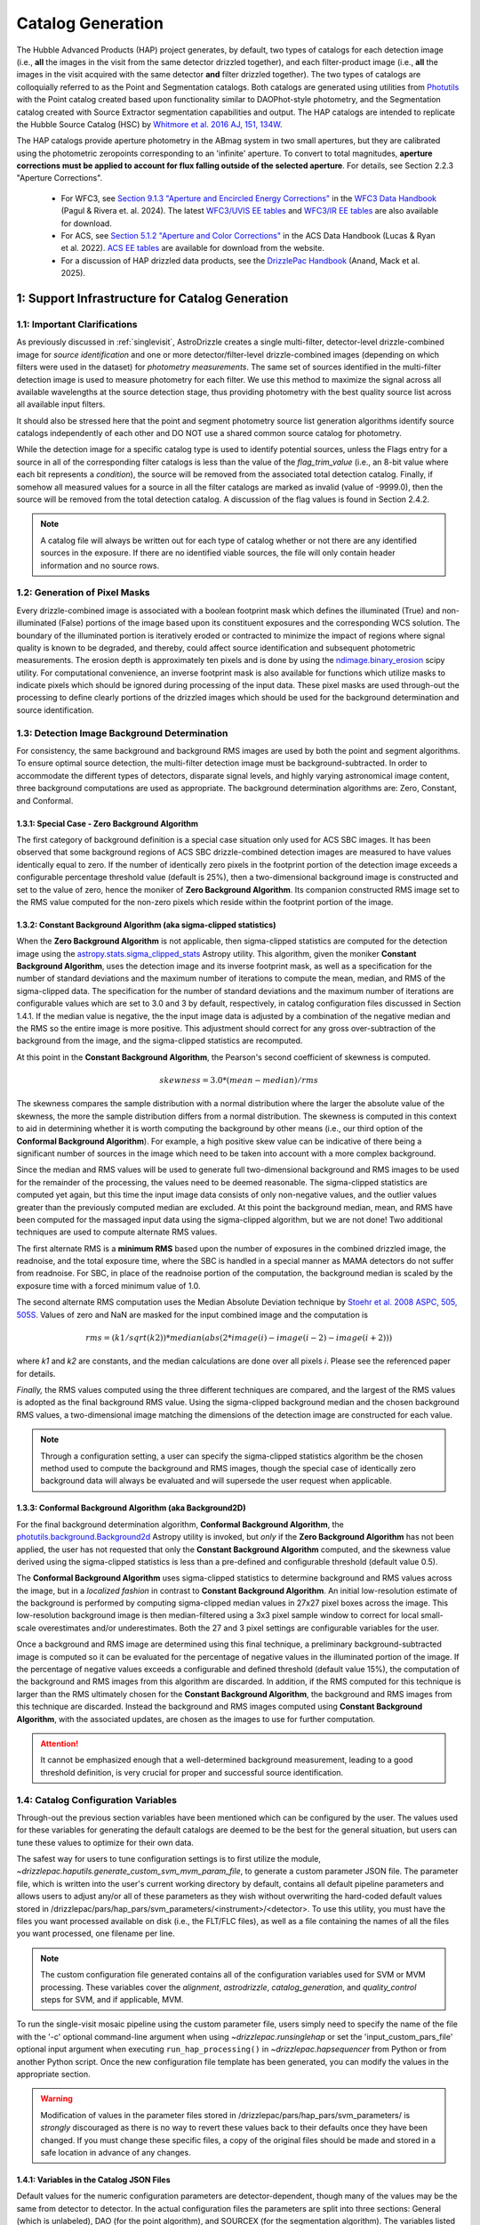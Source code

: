 .. _catalog_generation:

==================
Catalog Generation
==================

The Hubble Advanced Products (HAP) project generates, by default, two types of catalogs for each
detection image (i.e., **all** the images in the visit from the same detector drizzled together), and each
filter-product image (i.e., **all** the images in the visit acquired with the same detector **and** filter
drizzled together). The two types of catalogs are colloquially
referred to as the Point and Segmentation catalogs.  Both catalogs are generated using
utilities from `Photutils <https://photutils.readthedocs.io/en/stable/>`_
with the Point catalog created based upon functionality similar to DAOPhot-style photometry,
and the Segmentation catalog created with Source Extractor segmentation capabilities and output.
The HAP catalogs are intended to replicate the Hubble Source Catalog (HSC) by
`Whitmore et al. 2016 AJ, 151, 134W <http://adsabs.harvard.edu/abs/2016AJ....151..134W>`_.

The HAP catalogs provide aperture photometry in the ABmag system in two small apertures, but they are
calibrated using the photometric zeropoints corresponding to an 'infinite' aperture. To convert to total
magnitudes, **aperture corrections must be applied to account for flux falling outside of the selected 
aperture**.  For details, see Section 2.2.3 "Aperture Corrections".

   * For WFC3, see `Section 9.1.3 "Aperture and Encircled Energy Corrections" 
     <https://hst-docs.stsci.edu/wfc3dhb/chapter-9-wfc3-data-analysis/9-1-photometry#id-9.1Photometry-9.1.3ApertureandEncircledEnergyCorrections>`_ 
     in the `WFC3 Data Handbook <https://hst-docs.stsci.edu/wfc3dhb>`_ (Pagul & Rivera et. al. 2024). 
     The latest `WFC3/UVIS EE tables 
     <https://www.stsci.edu/hst/instrumentation/wfc3/data-analysis/photometric-calibration/uvis-encircled-energy>`_ and 
     `WFC3/IR EE tables <https://www.stsci.edu/hst/instrumentation/wfc3/data-analysis/photometric-calibration/ir-encircled-energy>`_ are also available for download.
   * For ACS, see `Section 5.1.2 "Aperture and Color Corrections" 
     <https://hst-docs.stsci.edu/acsdhb/chapter-5-acs-data-analysis/5-1-photometry#id-5.1Photometry-5.1.25.1.2ApertureandColorCorrections>`_ in the ACS Data Handbook (Lucas & Ryan et al. 2022). 
     `ACS EE tables <https://www.stsci.edu/hst/instrumentation/acs/data-analysis/aperture-corrections>`_ are available for download from the website.
   * For a discussion of HAP drizzled data products, see the 
     `DrizzlePac Handbook <https://hst-docs.stsci.edu/drizzpac>`_ (Anand, Mack et al. 2025).


1: Support Infrastructure for Catalog Generation
================================================

1.1: Important Clarifications
-----------------------------
As previously discussed in :ref:`singlevisit`, AstroDrizzle creates a single multi-filter, detector-level
drizzle-combined image for *source identification* and one or more detector/filter-level drizzle-combined images
(depending on
which filters were used in the dataset) for *photometry measurements*. The same set of sources identified in the
multi-filter detection image is used to measure photometry for each filter. We use this method to maximize the
signal across all available wavelengths at the source detection stage, thus providing photometry with the
best quality source list across all available input filters.

It should also be stressed here that the point and segment photometry source list generation algorithms
identify source catalogs independently of each other and DO NOT use a shared common source catalog for
photometry.

While the detection image for a specific catalog type is used to identify potential sources, 
unless the Flags entry for a source in all of the corresponding filter catalogs is 
less than the value of the *flag_trim_value* (i.e., an 8-bit value where each bit represents a
*condition*), the source will be removed from the associated total detection 
catalog. Finally, if somehow all measured values for a source in all the filter catalogs are marked as
invalid (value of -9999.0), then the source will be removed from the total detection catalog.  A
discussion of the flag values is found in Section 2.4.2.

.. note::
 A catalog file will always be written out for each type of catalog whether or not there are
 any identified sources in the exposure.  If there are no identified viable sources, the file will only
 contain header information and no source rows.


1.2: Generation of Pixel Masks
------------------------------
Every drizzle-combined image is associated with a boolean footprint mask which
defines the illuminated (True) and non-illuminated (False) portions of the image based upon its constituent
exposures and the corresponding WCS solution.  The boundary of the illuminated portion
is iteratively eroded or contracted to minimize the impact of regions where signal
quality is known to be degraded, and thereby, could affect source identification and subsequent
photometric measurements.  The erosion depth is approximately ten pixels and is done by using the
`ndimage.binary_erosion <https://docs.scipy.org/doc/scipy/reference/generated/scipy.ndimage.binary_erosion.html>`_ scipy utility.
For computational convenience, an inverse footprint mask is also available for functions
which utilize masks to indicate pixels which should be ignored during processing of the
input data. These pixel masks are used through-out the processing to define clearly portions of the
drizzled images which should be used for the background determination and source identification. 

1.3: Detection Image Background Determination
---------------------------------------------
For consistency, the same background and background RMS images are used by both the point and
segment algorithms.
To ensure optimal source detection, the multi-filter detection image must be background-subtracted.
In order to accommodate the different types of detectors, disparate signal levels, and highly varying
astronomical image content, three background computations are used as appropriate.  
The background determination algorithms are: Zero, Constant, and Conformal.

1.3.1: Special Case - Zero Background Algorithm
^^^^^^^^^^^^^^^^^^^^^^^^^^^^^^^^^^^^^^^^^^^^^^^
The first category of background definition is a special case situation only used for ACS SBC images.
It has been observed that some background regions of ACS SBC drizzle-combined
detection images are measured to have values identically
equal to zero.  If the number of identically zero pixels in the footprint portion of the detection image
exceeds a configurable percentage threshold value (default is 25%), then a two-dimensional background image
is constructed and set to the value of zero, hence the moniker of **Zero Background Algorithm**. Its companion
constructed RMS image set to the RMS
value computed for the non-zero pixels which reside within the footprint portion of the image.

1.3.2: Constant Background Algorithm (aka sigma-clipped statistics)
^^^^^^^^^^^^^^^^^^^^^^^^^^^^^^^^^^^^^^^^^^^^^^^^^^^^^^^^^^^^^^^^^^^
When the **Zero Background Algorithm** is not applicable, then sigma-clipped statistics are
computed for the detection image using the
`astropy.stats.sigma_clipped_stats <https://docs.astropy.org/en/stable/api/astropy.stats.sigma_clipped_stats.html>`_
Astropy utility.  This algorithm, given the moniker **Constant Background Algorithm**,  uses 
the detection image and its inverse footprint mask, as well
as a specification for the number of standard deviations and the maximum number of iterations
to compute the mean, median, and RMS of the
sigma-clipped data.  The specification for the number of standard deviations and the maximum number
of iterations are configurable values which are set to 3.0 and 3 by default, respectively, in
catalog configuration files discussed in Section 1.4.1.  If the median value is negative, the
the input image data is adjusted by a combination of the negative median and the RMS so the entire 
image is more positive.  This adjustment should correct for any gross over-subtraction 
of the background from the image, and the sigma-clipped statistics are recomputed.

At this point in the **Constant Background Algorithm**, the Pearson's second coefficient of
skewness is computed.

.. math::
    skewness = 3.0 * (mean - median) / rms

The skewness compares the sample distribution with a normal distribution where the
larger the absolute value of the skewness, the more the sample distribution differs from
a normal distribution. The skewness is computed in this context to aid in determining
whether it is worth computing the background by other means (i.e., our third option of
the **Conformal Background Algorithm**).  For example, a high positive skew
value can be indicative of there being a significant number of sources in the image
which need to be taken into account with a more complex background.

Since the median and RMS values will be used to generate full two-dimensional background and
RMS images to be used for the remainder of the processing, the values need to be
deemed reasonable.  
The sigma-clipped statistics are computed yet again, but this time the input image
data consists of only non-negative values, and the outlier values greater than the previously
computed median are excluded.  At this point the background median, mean, and RMS have been 
computed for the massaged input data using the sigma-clipped algorithm, but we are not
done! Two additional techniques are used to compute alternate RMS values.

The first alternate RMS is a **minimum RMS** based upon the number of exposures in the combined 
drizzled image, the readnoise, and the total exposure time, where the SBC is handled in a special
manner as MAMA detectors do not suffer from readnoise.  For SBC, in place of the readnoise
portion of the computation, the background median is scaled by the exposure time with a 
forced minimum value of 1.0.

The second alternate RMS computation uses the Median Absolute Deviation technique by
`Stoehr et al. 2008 ASPC, 505, 505S <http://ui.adsabs.harvard.edu/abs/2008ASPC..394..505S>`_.
Values of zero and NaN are masked for the input combined image and the computation is

.. math::
    rms = (k1 / sqrt(k2)) * median(abs(2 * image(i) - image(i-2) - image(i+2)))

where *k1* and *k2* are constants, and the median calculations are done over all pixels *i*.
Please see the referenced paper for details.

*Finally,* the RMS values computed using the three different techniques are compared,
and the largest of the RMS values is adopted as the final background RMS value.
Using the sigma-clipped background median and the chosen background RMS values,
a two-dimensional image matching the dimensions of the detection image are constructed
for each value.

.. note::
 Through a configuration setting, a user can specify the sigma-clipped statistics algorithm be
 the chosen method used to compute the background and RMS images, though the special case of
 identically zero background data will always be evaluated and will supersede the user request when
 applicable.

1.3.3: Conformal Background Algorithm (aka Background2D)
^^^^^^^^^^^^^^^^^^^^^^^^^^^^^^^^^^^^^^^^^^^^^^^^^^^^^^^^
For the final background determination algorithm, **Conformal Background Algorithm**, the
`photutils.background.Background2d <https://photutils.readthedocs.io/en/stable/api/photutils.background.Background2D.html>`_
Astropy utility is invoked, but *only* if the **Zero Background Algorithm** has not been applied,
the user has not requested that only the **Constant Background Algorithm** computed, and the
skewness value derived using the sigma-clipped statistics is less than a pre-defined and configurable
threshold (default value 0.5).

The **Conformal Background Algorithm** uses
sigma-clipped statistics to determine background and RMS values across the image, but in
a *localized fashion* in contrast to **Constant Background Algorithm**. An initial low-resolution
estimate of the background is performed by computing sigma-clipped median values in 27x27 pixel 
boxes across the image. This low-resolution background image is then median-filtered using 
a 3x3 pixel sample window to correct for local small-scale overestimates and/or underestimates.  
Both the 27 and 3 pixel settings are configurable variables for the user.

Once a background and RMS image are determined using this final technique, a preliminary
background-subtracted image is computed so it can be evaluated for the percentage of negative
values in the illuminated portion of the image. If the percentage of negative values exceeds a
configurable and defined threshold (default value 15%), the computation of the background 
and RMS images from this algorithm are discarded.  
In addition, if the RMS computed for this technique is larger than the RMS ultimately
chosen for the **Constant Background Algorithm**, the background and RMS images from this 
technique are discarded.
Instead the background and RMS images computed using **Constant Background Algorithm**,
with the associated updates, are chosen as the images to use for further computation.

.. attention::

    It cannot be emphasized enough that a well-determined background measurement,
    leading to a good threshold definition, is very crucial for proper and
    successful source identification.


1.4: Catalog Configuration Variables 
------------------------------------
Through-out the previous section variables have been mentioned which can be configured by the user.  The
values used for these variables for generating the default catalogs are deemed to be the best for
the general situation, but users can tune these values to optimize for their own data.

The safest way for users to tune
configuration settings is to first utilize the module, `~drizzlepac.haputils.generate_custom_svm_mvm_param_file`, to generate a
custom parameter JSON file. The parameter file, which is written into the user's current working directory by default,
contains all default pipeline parameters and allows users to adjust any/or all of these parameters as they wish without
overwriting the hard-coded default values stored in /drizzlepac/pars/hap_pars/svm_parameters/<instrument>/<detector>.
To use this utility, you must have the files you want processed available on disk (i.e., the FLT/FLC files),
as well as a file containing the names of all the files you want processed, one filename per line.

.. note::
 The custom configuration file generated contains all of the configuration variables used for
 SVM or MVM processing.  These variables cover the *alignment*, *astrodrizzle*, *catalog_generation*,
 and *quality_control* steps for SVM, and if applicable, MVM.

To run the single-visit mosaic pipeline using the custom parameter file, users simply need to
specify the name of the file with the '-c' optional command-line argument when using
`~drizzlepac.runsinglehap` or set the 'input_custom_pars_file' optional input
argument when executing ``run_hap_processing()`` in `~drizzlepac.hapsequencer` from Python
or from another Python script.  Once the new configuration file template has been generated,
you can modify the values in the appropriate section.

.. warning::
    Modification of values in the parameter files stored in /drizzlepac/pars/hap_pars/svm_parameters/ is
    *strongly* discouraged as there is no way to revert these values back to their defaults once
    they have been changed.  If you must change these specific files, a copy of the original files
    should be made and stored in a safe location in advance of any changes.

1.4.1: Variables in the Catalog JSON Files
^^^^^^^^^^^^^^^^^^^^^^^^^^^^^^^^^^^^^^^^^^
Default values for the numeric configuration parameters are detector-dependent, though many of the values may be the same from detector to detector.  In the actual configuration files
the parameters are split into three sections: General (which is unlabeled), DAO (for the point algorithm), and SOURCEX (for the segmentation algorithm). The variables listed in the General section apply to both the point and segmentation algorithms.

GENERAL 
    * bkg_box_size: int (pixels)
        For Background2D, the size of the box within which the background is estimated using the sigma-clipped statistics algorithm.

    * bkg_filter_size: int (pixels)
        Window size of the 2D median filter to apply to the low resolution background map

    * good_fwhm:
        DEPRECATED

    * skyannulus_arcsec: float (arcseconds)
        Photometry measurement: inner radius of the circular annulus

    * dskyannulus_arcsec: float (arcseconds)
        Photometry measurement: outer radius of the circular annulus

    * aperture_1: float (arcseconds)
        Photometry measurement: inner aperture radius

    * aperture_2: float (arcseconds)
        Photometry measurement: outer aperture radius

    * salgorithm: string (default = "mode")
        Photometry measurement: Statistic to use to calculate the background ("mean", "median", "mode"). All measurements are sigma-clipped.

    * scale: float
        Used as a scaling factor on a limit threshold for computation of weight masks

    * sensitivity: float
        Used for computation of weight masks to preserve the attribute of similarity

    * block_size: int
        Size of the block used by the FFT to deconvolve the drizzled image with the PSF

    * cr_residual: float
        Factor used to account for the influence of single-image cosmic-ray identification.  Single
        filter single-image exposures are only used to compute total detection image when there are
        only single exposures for *all* of the input filters. Note the variable in the source
        code is ``n1_residual``.

    * flag_trim_value: int
        The value which is the high limit for good detected sources.  Sources with lower flag values are deemed good. Flags above the default limit represent:  multi-pixel saturation, faint magnitude, hot pixels, swarm detection, edge/chip gap, bleeding, and cosmic-rays.

    * simple_bkg: bool (default = False)
        Forces use of the sigma_clipped_stats algorithm to compute the background of the input image.

    * zero_percent: float
        Percentage limit of the pure zero values in the illuminated portion of an input image.  If there are more zero values than the zero_percent limit, then the background is set to zero and the background RMS is computed based on the pixels which are non-zero in the illuminated portion of the input image.

    * negative_percent: float
        If the background were determined by Background2D, but the background-subtracted image has more than the allowed limit of negative_percent, then the background should be determined by the sigma-clipped statistics algorithm.

    * nsigma_clip: float
        Parameter for the sigma_clipped_stats algorithm in the determination of the background of the input image. This is the number of standard deviations to use for both the lower and upper clipping limit.

    * maxiters: int
        The number of sigma-clipping iterations to perform when using the sigma_clipped_stats algorithm to compute the background of the input image.

    * background_skew_threshold: float
        Pearson’s second coefficient of skewness - this is a criterion for possibly computing a two-dimensional background fit.  If the skew is larger than this threshold, this implies a crowded field and a more complex background determination algorithm is warranted.

    * TWEAK_FWHMPSF: float
        Gaussian FWHM for source detection

DAO
    * bigsig_sf: 
        DEPRECATED

    * kernel_sd_aspect_ratio: 
        DEPRECATED

    * nsigma: float
        The "sigma" in threshold=(sigma * background_rms). Threshold is an image greater than the background which defines, on a pixel-by-pixel basis, the low signal limit above which sources are detected.  

    * starfinder_algorithm: string (default = "psf")
        Algorithm to use for source detection: "dao" (DAOStarFinder), "iraf" (IRAFStarFinder), and "psf" (UserStarFinder).

    * region_size: int
        Size of the box used to recognize a point source. Also, the kernel size for the maximum filter window when computing weight masks. In the latter case of "kernel size", the variable applies to both algorithms.

SOURCEX
    * source_box: int (pixels)
        Number of connected pixels needed for a source detection

    * segm_nsigma: float
        The "sigma" in threshold=(sigma * background_rms). Threshold is an image greater than the background which defines, on a pixel-by-pixel basis, the low signal limit above which sources are detected.  The value is applicable for the Gaussian smoothing kernel.

    * nlevels: int
        Number of multi-thresholding levels for deblending 

    * contrast: float
        Fraction of the total source flux that a local peak must have to be deblended as a separate object

    * border: 
        DEPRECATED

    * rw2d_size: int
        RickerWavelet kernel X- and Y-dimension in pixels

    * rw2d_nsigma: float
        The "sigma" in threshold=(sigma * background_rms). Threshold is an image greater than the background which defines, on a pixel-by-pixel basis, the low signal limit above which sources are detected.  The value is applicable for the RickerWavelet smoothing kernel.

    * rw2d_biggest_pixels: int (pixels)
        Pixel limit on biggest source for RickerWavelet kernel

    * rw2d_biggest_source: float
        Percentage limit on biggest source for RickerWavelet kernel

    * rw2d_source_fraction: float
        Percentage limit on source fraction over the image for RickerWavelet kernel

    * biggest_source_deblend_limit: float
        Percentage limit on biggest source deblending limit

    * source_fraction_deblend_limit: float
        Percentage limit on source fraction deblending limit

    * ratio_bigsource_limit: int
        Limit on the ratio of the "big sources" found with the Gaussian vs the RickerWavelet kernel.  The ratio is interpreted as indicative of overlapping PSFs vs nebulosity.  If the ratio is larger than this limit, the processing is allowed to proceed.

    * ratio_bigsource_deblend_limit: int
        Limit used to filter out prohibitively large segments as it a resource consuming task to try and deblend very large segments.  If the ratio of the area of the largest segment to the area of the next smaller segment is larger than this limit, segment is not deblended.

    * kron_scaling_radius: float
        Scaling parameter of the unscaled Kron radius

    * kron_minimum_radius: float (pixels)
        Minimum value for the unscaled Kron radius


1.5: Image Kernel
-----------------
By default, the software uses a 
two-dimensional Gaussian smoothing kernel on the multi-filter detection image
in an effort to identify sources.  The kernel is based upon the FWHM 
information represented as the ``TWEAK_FWHMPSF`` variable in the detector-dependent
catalog configuration files
(e.g., acs_wfc_catalog_generation_all.json), and the
`astropy.convolution.Gaussian2DKernel <https://docs.astropy.org/en/stable/api/astropy.convolution.Gaussian2DKernel.html>`_
Astropy utility.  In extreme cases, a large number of candidate sources may be 
blended together and can be mistakenly identified as a single source covering a 
large percentage of the image.  To address this situation, an alternative kernel 
is derived using the
`astropy.convolution.RickerWavelet2DKernel <https://docs.astropy.org/en/stable/api/astropy.convolution.RickerWavelet2DKernel.html>`_
Astropy utility. 

2: Point (Aperture) Photometric Catalog Generation
==================================================

2.1: Source Identification Options
----------------------------------
A number of options have been implemented within the catalog generation code in order
to best match the contents of the exposure, including presence of saturated sources and
cosmic-rays.  The available options include:

  * dao : The `photutils DAOStarFinder class <https://photutils.readthedocs.io/en/stable/api/photutils.detection.DAOStarFinder.html#photutils.detection.DAOStarFinder>`_ that provides an implementation of the DAOFind algorithm.
  * iraf : The `photutils IRAFStarFinder class <https://photutils.readthedocs.io/en/stable/api/photutils.detection.IRAFStarFinder.html#photutils.detection.IRAFStarFinder>`_ that implements IRAF's *starfind* algorithm.
  * psf [DEFAULT] : This option is a modification of DAOStarFinder which relies on a library of TinyTim (model) PSFs to locate each source then uses DAOStarFinder to measure the final position and photometry of each identified source.

These options are selected through the "starfinder_algorithm" parameter in the DAO section of 
the catalog_generation configuration files in the
``drizzlepac/pars/hap_pars/svm_parameters`` directory.


2.1.1: Source Identification using DAOStarFinder
^^^^^^^^^^^^^^^^^^^^^^^^^^^^^^^^^^^^^^^^^^^^^^^^
We use the `photutils.detection.DAOStarFinder <https://photutils.readthedocs.io/en/stable/api/photutils.detection.DAOStarFinder.html>`_ Astropy utility to identify sources in the background-subtracted
multi-filter detection image. Here, the background computed using one of the algorithms discussed in Section 1.3 is
applied to the science data to initialize point-source detection processing. This algorithm works by identifying local
brightness maxima with roughly gaussian distributions whose peak values are above a predefined minimum threshold. This
minimum threshold value is computed as the background noise times a detector-dependant scale factor, ``nsigma`` (listed below in
Table 0). Full details of the process are described in
`Stetson 1987; PASP 99, 191 <http://adsabs.harvard.edu/abs/1987PASP...99..191S>`_. The exact set of input parameters
fed into DAOStarFinder is detector-dependent. The parameters can be found in the
<instrument>_<detector>_catalog_generation_all.json files mentioned in the previous section.

.. table:: Table 0: Background scale factor values used to compute minimum detection thresholds

    +---------------------+--------------+
    | Instrument/Detector | Scale Factor |
    +=====================+==============+
    | ACS/HRC             | 5.0          |
    +---------------------+--------------+
    | ACS/SBC             | 6.0          |
    +---------------------+--------------+
    | ACS/WFC             | 5.0          |
    +---------------------+--------------+
    | WFC3/IR             | 5.0          |
    +---------------------+--------------+
    | WFC3/UVIS           | 5.0          |
    +---------------------+--------------+

2.1.2: Source Identification using PSFs
^^^^^^^^^^^^^^^^^^^^^^^^^^^^^^^^^^^^^^^
This option, introduced in Drizzlepac v3.3.0, drizzles model PSFs created using TinyTim to match the orientation and plate
scale of the observation to look for sources in the image.  Where DAOFind convolves the image with a perfect Gaussian whose
FWHM has been specified by the user, this option convolves the image with the model PSF to identify all sources which most
closely match the PSF used.  Those positions are then turned into a list that is fed to
`photutils DAOStarFinder
<https://photutils.readthedocs.io/en/stable/api/photutils.detection.DAOStarFinder.html#photutils.detection.DAOStarFinder>`_
code to measure them using the Gaussian models with a FWHM measured from the model PSF.

One benefit of this method is that features in
the core of saturated or high S/N sources in the image that would normally be erroneously identified as a separate point-source
by DAOFind will be recognized as part of the full PSF as far out as the model PSF extends.
For exposures which are comprised of images taken in different filters, the model PSF used is the drizzle combination of the
model PSFs for each filter that comprised the image.  This allows the code to best match the PSF found in the image of the
``total detection`` image.   The model PSFs definitely do not exactly match the PSFs from the images due to focus changes and
other telescope effects.  However, they are close enough to allow for reasonably complete identification of actual
point-sources in the images.  Should the images suffer from extreme variations in the PSF, though, this algorithm will end up
not identifying valid sources from the image.  The user can provide their own library of PSFs to use in place of the model PSFs
included with this package in order to match more reliably and measure the sources from their data.  The user-provided PSFs
can be used to directly replace the PSFs installed with this package as long as they maintain the same naming convention.
All model PSFs installed with the code can be found in the ``pars/psfs`` directory, with all PSFs organized by instrument
and detector.  Each PSF file has a filename of ``<instrument>_<detector>_<filter_name>.fits``.  The model PSFs all extend
at least 3.0" in radius in order to recognize the features of the diffraction spikes out as far as
possible to mitigate false detections for saturated sources.


2.2: Aperture Photometry Measurements
-------------------------------------

2.2.1: Flux Determination
^^^^^^^^^^^^^^^^^^^^^^^^^
Aperture photometry is computed for the identified sources using a pair of small, concentric 
apertures listed in Table 1 for each instrument/detector. The radii for the two aperture measurements 
(Aper1 and Aper2) are 1 and 3 pixels for ACS/WFC, 1.25 and 3.75 pixels for WFC3/UVIS, and 1.2 
and 3.5 pixels for WFC3/IR. See Table 1 for the corresponding sizes in arcsec. Both the Point and
Segmentation source catalogs contain aperture photometry in both of these two small apertures.
Users must manually apply aperture corrections in order to 
correct HAP magnitude values to infinite aperture. 

.. table:: Table 1: For each HST Instrument/Detector, the scale of the HAP drizzled (drc/drz) image is given in column 2.

    +-------------+----------+--------+--------+-------+-------+
    | Instrument/ | Drizzled | Aper1  | Aper2  | Aper1 | Aper2 |
    | Detector    | Scale    | (")    | (")    | (pix) | (pix) |
    |             | ("/pix)  |        |        |       |       |
    +=============+==========+========+========+=======+=======+
    | WFC3/IR	  |  0.128   | 0.15   | 0.45   |  1.2  |  3.5  |
    +-------------+----------+--------+--------+-------+-------+
    | WFC3/UVIS   |  0.040   | 0.05   | 0.15   |  1.25 |  3.75 |
    +-------------+----------+--------+--------+-------+-------+
    | ACS/WFC	  |  0.050   | 0.05   | 0.15   |  1.0  |  3.0  |
    +-------------+----------+--------+--------+-------+-------+
    | ACS/HRC     |  0.025   | 0.03   | 0.125  |  1.2  |  5.0  |
    +-------------+----------+--------+--------+-------+-------+
    | ACS/SBC     |  0.025   | 0.07   | 0.125  |  2.8  |  5.0  |
    +-------------+----------+--------+--------+-------+-------+

Raw (non-background-subtracted) flux values are computed by summing up the enclosed flux within the two specified
apertures using the `photutils.aperture.aperture_photometry
<https://photutils.readthedocs.io/en/stable/api/photutils.aperture.aperture_photometry.html>`_
function. Input values are detector-dependent and are computed in real-time, read from the FITS 
keywords in the input image headers, or read from the
``<instrument>_<detector>_catalog_generation_all.json`` files described in section 1.3.

Local background values are computed based on the 3-sigma-clipped mode of pixel values present in a circular annulus
with an inner radius of 0.25 arcseconds and an outer radius of 0.50 arcseconds surrounding each identified source, based upon values ``skyannulus_arcsec`` and ``dskyannulus_arcsec`` in the
configuration file. This
local background value is then subtracted from the raw inner and outer aperture flux values to compute the
background-subtracted inner and outer aperture flux values found in the output ECSV catalog file by the formula

.. math::
    f_{bgs} = f_{raw} - f_{bg} \cdot a

where
    * :math:`f_{bgs}` is the background-subtracted flux, in electrons second\ :sup:`-1`
    * :math:`f_{raw}` is the raw, non-background-subtracted flux, in electrons second\ :sup:`-1`
    * :math:`f_{bg}` is the per-pixel background flux, in electrons second \ :sup:`-1` pixel\ :sup:`-1`
    * :math:`a` is the area of the photometric aperture, in pixels

The overall standard deviation and mode values of pixels in the background annulus are also reported for each
identified source in the output ECSV catalog file in the “STDEV” and “MSKY” columns respectively (see Section 3 for
more details).

2.2.2: Computation of ABmag 
^^^^^^^^^^^^^^^^^^^^^^^^^^^
The conversion of the flux to ABmag is a two-step process.  The computations involve **photflam** and **photplam**
which are FITS keywords stored in the science extension header of the input drizzled image. References for these 
equations are: Whitmore et al. 2016 (https://iopscience.iop.org/article/10.3847/0004-6256/151/6/134/pdf), and  
Sirianni et al. 2005 (https://iopscience.iop.org/article/10.1086/444553/pdf).

First, convert flux according to the formula:

.. math::
    f_{lambda} = f \cdot photflam

where
    * :math:`{f_{lambda}}` is the mean flux density, in ergs cm\ :sup:`-2` A :sup:`-1` second\ :sup:`-1`
    * :math:`{f}` is the flux, in electrons second\ :sup:`-1`
    * :math:`{photflam}` is the inverse sensitivity, in ergs cm\ :sup:`-2` A :sup:`-1` electrons\ :sup:`-1`

Now convert the :math:`{f}_{lambda}` to STmag:

.. math::
    STmag = -2.5 \cdot log({f}_{lambda}) - 21.10

where
    * :math:`-2.5` is the ratio of brightness between two stars differing by one magnitude (Pogson's ratio)
    * :math:`21.10` is the STmag permanently set zeropoint stored in the FITS **photzpt** keyword in the science extension header

Finally, convert STmag to ABmag:

.. math::
    ABmag = STmag - 5.0 \cdot log(photplam) + 18.6921

where
    * :math:`{photplam}` is the bandpass pivot wavelength, in Angstroms

Some additional citations for the magnitude systems are the following: `ACS Data Handbook <https://hst-docs.stsci.edu/acsdhb/chapter-5-acs-data-analysis/5-1-photometry>`_, analysis of the
relationship between *photflam*, *photzpt*, and *photplam* to the *STmag* and *ABmag* zeropoints (`Bohlin et al. 2011 <https://ui.adsabs.harvard.edu/abs/2011AJ....141..173B/abstract>`_), discussion of *STmag* (`Koornneef, J. et al. 1986 <https://ui.adsabs.harvard.edu/abs/1986HiA.....7..833K/abstract>`_), and a discussion of *ABmag* (`Oke, J.B. 1964 <https://ui.adsabs.harvard.edu/abs/1964ApJ...140..689O/abstract>`_).

2.2.3: Aperture Corrections
^^^^^^^^^^^^^^^^^^^^^^^^^^^
HAP (and HSC) photometry is measured in small apertures in order to reduce errors due to source crowding or 
background variations. The photometric header keywords, on the other hand, correspond to an ‘infinite’ 
aperture enclosing all of the light from a source.  Aperture corrections are not applied to the point and 
segmentation catalogs and must be applied by the user to determine the total magnitude of the source. Blind 
application of aperture corrections using the EE tables should be avoided, since the measured 
photometry (and the EE fraction) in small apertures is strongly dependent on the telescope focus and 
orbital breathing effects.   

To convert aperture magnitudes to total magnitudes, a two-step process is recommended.  First small 
aperture photometry is corrected to a larger ‘standard’ aperture for each instrument, beyond which 
the fraction of enclosed light is insensitive to changes in telescope focus, orbital breathing 
effects, or spatial variations in the PSF 
(see `Mack et al. 2022 <https://www.stsci.edu/files/live/sites/www/files/home/hst/instrumentation/wfc3/documentation/instrument-science-reports-isrs/_documents/2022/WFC3-ISR-2022-06.pdf>`_).  This correction may be 
measured from isolated stars in the drizzled science frames, when possible.  Alternatively, the MAST PSF 
search tool can be used to download PSFs extracted from archival data at a similar focus level 
and detector position, and the appropriate aperture corrections can be calculated using these. For 
example, `WFC3 Observed PSFs <https://www.stsci.edu/hst/instrumentation/wfc3/data-analysis/psf/psf-search>`_  
can be accessed on the 
`MAST Portal interface <https://mast.stsci.edu/portal/Mashup/Clients/Mast/Portal.html>`_
by choosing the 'Select a collection' to 'WFC3 PSF'. For details, see 
`WFC3 ISR 2021-12 <https://www.stsci.edu/files/live/sites/www/files/home/hst/instrumentation/wfc3/documentation/instrument-science-reports-isrs/_documents/2021/ISR_2021_12.pdf>`_. 

Next, the ‘standard’ aperture is corrected to ‘infinite’ aperture using the encircled energy (EE) 
tables provided by the HST instrument teams. These tables are derived from high signal-to-noise ratio
observations of isolated stars out to large radii, where the EE fraction is converted to magnitude units.  
`ACS EE Tables <https://www.stsci.edu/hst/instrumentation/acs/data-analysis/aperture-corrections>`_ 
and interactive plots are available on the ACS website. The latest solutions are described in 
`Bohlin (2016 AJ....152) <https://ui.adsabs.harvard.edu/abs/2016AJ....152...60B/abstract>`_
for the WFC and HRC detectors and in 
`ACS ISR 2016-05 <https://www.stsci.edu/files/live/sites/www/files/home/hst/instrumentation/acs/documentation/instrument-science-reports-isrs/_documents/isr1605.pdf>`_ for the SBC detector.  
`WFC3/UVIS EE tables <https://www.stsci.edu/hst/instrumentation/wfc3/data-analysis/photometric-calibration/uvis-encircled-energy>`_
are available the WFC3 website and described in 
`WFC3 ISR 2021-04 <https://www.stsci.edu/files/live/sites/www/files/home/hst/instrumentation/wfc3/documentation/instrument-science-reports-isrs/_documents/2021/WFC3_ISR_2021-04.pdf>`_, and the 
`WFC3/IR EE tables <https://www.stsci.edu/hst/instrumentation/wfc3/data-analysis/photometric-calibration/ir-encircled-energy>`_ are described in 
`WFC3 ISR 2009-37 <https://www.stsci.edu/files/live/sites/www/files/home/hst/instrumentation/wfc3/documentation/instrument-science-reports-isrs/_documents/2009/WFC3-2009-37.pdf>`_.

2.2.4: Hubble Source Catalog (HSC)
^^^^^^^^^^^^^^^^^^^^^^^^^^^^^^^^^^
The legacy `HSC FAQ page <https://archive.stsci.edu/hst/hscv1/help/HSC_faq.html>`_ 
links to an older set of 
`Aperture Corrections Tables <https://archive.stsci.edu/hst/hscv1/help/FAQ/aperture_corrections.txt>`_
recommended by `Whitmore et al. 2016 <https://ui.adsabs.harvard.edu/abs/2016AJ....151..134W/abstract>`_
for each HST detector. While these represented the best solutions at the time 
(e.g. `Sirianni et al. 2005 <https://iopscience.iop.org/article/10.1086/444553/pdf>`_ 
for ACS; `Hartig 2009 <https://www.stsci.edu/files/live/sites/www/files/home/hst/instrumentation/wfc3/documentation/instrument-science-reports-isrs/_documents/2009/WFC3-2009-37.pdf>`_ for WFC3), 
the updated encircled energy solutions from the instrument webpages should be used instead. See Section 2.2.3.

2.3: Calculation of Photometric Errors
--------------------------------------
2.3.1: Calculation of Flux Uncertainties
^^^^^^^^^^^^^^^^^^^^^^^^^^^^^^^^^^^^^^^^
For every identified source, the `photutils.aperture_photometry
<https://photutils.readthedocs.io/en/stable/api/photutils.aperture.aperture_photometry.html>`_
function calculates standard deviation values for each aperture based on a 2-dimensional RMS array computed using the
`photutils.background.Background2d <https://photutils.readthedocs.io/en/stable/api/photutils.background.Background2D.html>`_
function that we previously utilized to compute the 2-dimensional background array in order to background-subtract the
detection image for source identification. We then compute the final flux errors as seen in the output ECSV catalog
file using the following formula:

.. math::
    \Delta f = \sqrt{\frac{\sigma^2 }{g}+(a\cdot\sigma_{bg}^{2})\cdot (1+\frac{a}{n_{sky}})}

where
    * :math:`{\Delta} f`  is the flux uncertainty, in electrons second\ :sup:`-1`
    * :math:`{\sigma}` is the standard deviation of photometric aperture signal, in counts second\ :sup:`-1`
    * :math:`{g}` is effective gain in electrons count\ :sup:`-1`
    * :math:`{a}` is the photometric aperture area, in pixels
    * :math:`{\sigma_{bg}}` is standard deviation of the background
    * :math:`{n_{sky}}` is the sky annulus area, in pixels

2.3.2: Calculation of ABmag Uncertainties
^^^^^^^^^^^^^^^^^^^^^^^^^^^^^^^^^^^^^^^^^
Magnitude error calculation comes from computing :math:`{\frac{d(ABmag)}{d(flux)}}`. We use the following formula:

.. math::
    \Delta {ABmag} = 1.0857 \cdot  \frac{\Delta f}{f}

where
    * :math:`{\Delta {ABmag}}` is the uncertainty in ABmag
    * :math:`{\Delta f}` is the flux uncertainty, in electrons second\ :sup:`-1`
    * :math:`{f}` is the flux, in electrons second\ :sup:`-1`

2.4: Calculation of Concentration Index (CI) Values and Flag Values
-------------------------------------------------------------------
2.4.1: Calculation of Concentration Index (CI) Values
^^^^^^^^^^^^^^^^^^^^^^^^^^^^^^^^^^^^^^^^^^^^^^^^^^^^^
The Concentration index is a measure of the "sharpness" of a given source’s PSF and is computed with the following
formula:

.. math::
    CI = m_{inner} - m_{outer}

where
    * :math:`{CI}` is the concentration index, in ABmag
    * :math:`{m_{inner}}` is the inner aperture ABmag
    * :math:`{m_{outer}}` is the outer aperture ABmag

We use the concentration index to classify automatically each identified photometric source as either a point source
(e.g. stars), an extended source (e.g. galaxies, nebulosity, etc.), or as an “anomalous” source (e.g. saturation,
hot pixels, cosmic-ray hits, etc.). This designation is described by the value in the "flags" column.

.. _flag_generation:

2.4.2: Determination of Flag Values
^^^^^^^^^^^^^^^^^^^^^^^^^^^^^^^^^^^
The flag value associated with each source provides users with a means to distinguish between legitimate point sources,
legitimate extended sources, and scientifically dubious sources (those likely impacted by low signal-to-noise ratio, detector
artifacts, saturation, cosmic-rays, etc.). The values in the “flags” column of the catalog are a sum of one or more of
these values. Specific flag values are defined below in Table 2:

.. table:: Table 2: Flag definitions

    +------------+-----------------------------------------------------------+
    | Flag value | Meaning                                                   |
    +============+===========================================================+
    | 0          | Point source :math:`{(CI_{lower} < CI < CI_{upper})}`     |
    +------------+-----------------------------------------------------------+
    | 1          | Extended source :math:`{(CI > CI_{upper})}`               |
    +------------+-----------------------------------------------------------+
    | 2          | *DEPRECATED*   Single-pixel Saturation                    |
    +------------+-----------------------------------------------------------+
    | 4          | Questionable Photometry (Multi-pixel Saturation)          |
    +------------+-----------------------------------------------------------+
    | 8          | Faint Detection Limit                                     |
    +------------+-----------------------------------------------------------+
    | 16         | Hot pixels :math:`{(CI < CI_{lower})}`                    |
    +------------+-----------------------------------------------------------+
    | 32         | False Detection: Swarm Around Saturated Source            |
    +------------+-----------------------------------------------------------+
    | 64         | False detection due proximity of source to image edge     |
    |            | or other region with a low number of input images         |
    +------------+-----------------------------------------------------------+
    | 128        | *DEPRECATED*   Bleeding and Cosmic-Rays                   |
    +------------+-----------------------------------------------------------+

.. attention::

    The final output filter-specific sourcelists do not contain all detected sources. Sources that are considered
    scientifically dubious are filtered out and not written to the final source catalogs. For all detectors, sources
    with a flag value greater than 5 are filtered out. Users can adjust this value using a custom input parameter file
    and changing the "flag_trim_value" parameter. For more details on how to create a custom parameter file, please
    refer to the `~drizzlepac.haputils.generate_custom_svm_mvm_param_file` documentation page.

2.4.2.1: Assignment of Flag Values 0 (Point Source), 1 (Extended Source), and 16 (Hot Pixels)
"""""""""""""""""""""""""""""""""""""""""""""""""""""""""""""""""""""""""""""""""""""""""""""
Assignment of flag values 0 (point source), 1 (extended source), and 16 (hot pixels) are determined purely based on the
concentration index (CI) value. The majority of commonly used filters for all ACS and WFC3 detectors have
filter-specific CI threshold values that are automatically set at run-time. However, if filter-specific CI threshold
values cannot be found, default instrument/detector-specific CI limits are used instead.  Instrument/detector/filter
combinations that do not have filter-specific CI threshold values are listed below in Table 3 and  the default CI
values are listed below in Table 4.  The CI threshold values are contained in a configuration support file, ci_ap_cor_table_ap_20_2016.txt, located in 
``drizzlepac/pars/hap_pars/svm_parameters/any`` directory.

.. table:: Table 3: Instrument/detector/filter combinations that **do not** have filter-specific CI threshold values

    +------------------------+---------------------------------------------------+
    | Instrument/Detector    | Filters without specifically defined CI limits    |
    +========================+===================================================+
    | ACS/HRC                | F344N                                             |
    +------------------------+---------------------------------------------------+
    | ACS/SBC                | All ACS/SBC filters                               |
    +------------------------+---------------------------------------------------+
    | ACS/WFC                | F892N                                             |
    +------------------------+---------------------------------------------------+
    | WFC3/IR                | None                                              |
    +------------------------+---------------------------------------------------+
    | WFC3/UVIS              | None                                              |
    +------------------------+---------------------------------------------------+

.. note:: As photometry is not performed on observations that utilized grisms, prisms, polarizers, ramp filters, or quad filters, these elements were omitted from the above list.

.. table:: Table 4: Default concentration index threshold values

    +---------------------+----------------------+----------------------+
    | Instrument/Detector | :math:`{CI_{lower}}` | :math:`{CI_{upper}}` |
    +=====================+======================+======================+
    | ACS/HRC             | 0.9                  | 1.6                  |
    +---------------------+----------------------+----------------------+
    | ACS/SBC             | 0.15                 | 0.45                 |
    +---------------------+----------------------+----------------------+
    | ACS/WFC             | 0.9                  | 1.23                 |
    +---------------------+----------------------+----------------------+
    | WFC3/IR             | 0.25                 | 0.55                 |
    +---------------------+----------------------+----------------------+
    | WFC3/UVIS           | 0.75                 | 1.0                  |
    +---------------------+----------------------+----------------------+

2.4.2.2: Assignment of Flag Value 4 (Saturated Source)
""""""""""""""""""""""""""""""""""""""""""""""""""""""
A flag value of 4 is assigned to sources that are saturated. The process of identifying saturated sources starts by
first transforming the input image XY coordinates of all pixels flagged as saturated in the 
data quality arrays, pixels having a value of 256 assigned during calibration
processing, of each input flc/flt.fits image 
(the images drizzled together to produce the drizzle-combined filter image being used to
measure photometry) from non-rectified, non-distortion-corrected coordinates to the rectified, distortion-corrected
frame of reference of the filter-combined image. We then identify impacted sources by cross-matching this list of
saturated pixel coordinates against the positions of sources in the newly created source catalog and assign flag values
where necessary.

2.4.2.3: Assignment of Flag Value 8 (Faint Detection Limit)
""""""""""""""""""""""""""""""""""""""""""""""""""""""""""""
A flag value of 8 is assigned to sources whose signal-to-noise ratio is below a predefined value. We define sources as
being above the faint object limit if the following is true:

.. math::
    f_{outer} >= snr \cdot \Delta f_{outer}
    
where
    * :math:`f_{outer}` is the flux measured for the outer aperture, in electrons second\ :sup:`-1`
    * :math:`{\Delta} f_{outer}` is the flux uncertainty for the outer aperture, in electrons second\ :sup:`-1`
    * :math:`{snr}` is the signal-to-noise ratio which is 5.0 for detectors.

2.4.2.4: Assignment of Flag Value 32 (False Detection: Swarm Around Saturated Source)
"""""""""""""""""""""""""""""""""""""""""""""""""""""""""""""""""""""""""""""""""""""
The source identification routine has been shown to identify false sources in regions near bright or saturated
sources, and in image artifacts associated with bright or saturated sources, such as diffraction spikes, and in the
pixels surrounding saturated PSF where the brightness level “plateaus” at saturation. We identify impacted sources by
locating all sources within a predefined radius of a given source and checking if the brightness of each of these
surrounding sources is less than a radially-dependent minimum brightness value defined by a predefined stepped
encircled energy curve. The parameters used to determine assignment of this flag are instrument-dependent, can be found
in the “swarm filter” section of the \*_quality_control_all.json files in the path described above in section 1.3.


2.4.2.5: Assignment of Flag Value 64 (False Detection Due Proximity of Source to Image Edge or Other Region with a Low Number of Input Images)
""""""""""""""""""""""""""""""""""""""""""""""""""""""""""""""""""""""""""""""""""""""""""""""""""""""""""""""""""""""""""""""""""""""""""""""
Sources flagged with a value of 64 are flagged as “bad” because they are *inside of* or *in close proximity to* regions
characterized by low or null input image contribution. These are areas where for some reason or another, very few or no
input images contributed to the pixel value(s) in the drizzle-combined image.
We identify sources impacted with this effect by creating a two-dimensional weight image that maps the number of
contributing exposures for every pixel. We then check each source against this map and flag appropriately.

2.4.2.6: Assignment of Flag Value 2 (Single Pixel Saturation) and 128 (Bleeding or Cosmic-Rays)
"""""""""""""""""""""""""""""""""""""""""""""""""""""""""""""""""""""""""""""""""""""""""""""""
**These flags are deprecated.**

3: The Output Point Catalog File
================================
Both the Point and Segmentation output catalogs are Enhanced Character-Separated Values (ECSV)
format files which contain metadata followed by
tablular information regarding measurements for each detected source.

3.1: Filename Format
--------------------
**This section applies to both the Point and Segmentation Catalogs.**

The naming convention for the total detection and filter catalogs is nearly the same except for use of the
literal string *total* for the total detection catalog and the actual filter name (e.g., f606w) for the
sources and measurements done on a single-filter drizzled image:
<TELESCOPE>_<PROPOSAL ID>_<OBSERVATION SET ID>_<INSTRUMENT>_<DETECTOR>_<total | FILTER>_<DATASET NAME>_<CATALOG TYPE>.ecsv
where CATALOG TYPE is *point-cat* or *segment-cat*.  

For example, for the following information:
    * TELESCOPE = HST
    * PROPOSAL ID = 98765
    * OBSERVATION SET ID = 43
    * INSTRUMENT = acs
    * DETECTOR = wfc
    * FILTER = f606w, For the *total* detection catalog, the Filter name is "total".
    * DATASET NAME = j65c43
    * CATALOG TYPE = point-cat

The resulting auto-generated point total detection catalog filename will be:

* hst_98765_43_acs_wfc_total_j65c43_point-cat.ecsv

and a filter catalog filename will be:

* hst_98765_43_acs_wfc_f606w_j65c43_point-cat.ecsv

3.2 Catalog Metadata
--------------------
**This section applies to both the Point and Segmentation Catalogs.**

The total detection and all individual single filter-level catalogs contain a significant amount
of metadata at the beginning of the file which is also predominantly the same between the
catalogs, where the differences arise with respect to the specific columns present in the
catalog.  The lines essentially beginning with the literal *name*
contain the names of the columns in the catalog with associated units, datatype, units, formatting,
and description for each table column.  The next section is prefaced with header line numbers
(e.g., *hnn*) and contains information explaining STScI’s use
policy for HAP data in refereed publications. The third section contains relevant image-specific
metadata which includes the following items:

    * WCS (world coordinate system) name
    * WCS (world coordinate system) type
    * Proposal ID
    * Image filename
    * Target name
    * Observation date
    * Observation time
    * Instrument
    * Detector
    * Target right ascension in degrees
    * Target declination in degrees
    * Orientation in degrees
    * Aperture right ascension in degrees
    * Aperture declination in degrees
    * Aperture position angle in degrees
    * Aperture 1 inner aperture radius in arcseconds
    * Aperture 2 outer aperture radius in arcseconds
    * Threshold (sigma) (threshold = sigma * background_rms)
    * Exposure start in MJD
    * Total exposure duration in seconds
    * CCD Gain
    * Filter 1 name
    * Filter 2 name (if applicable)
    * WCSAXES number of axes
    * CRPIX1 reference pixel for first dimension
    * CRPIX2 reference pixel for second dimension
    * CRUNIT1 axis units for first dimension
    * CRUNIT2 axis units for second dimension
    * CTYPE1 axis type for first dimension
    * CTYPE2 axis type for second dimension
    * CRVAL1 reference value for first dimension
    * CRVAL2 reference value for second dimension
    * CRDER1 random error for first dimension
    * CRDER2 random error for second dimension
    * MJDREF time zero point
    * RADESYS reference frame
    * CD1_1 WCS transformation matrix
    * CD1_2 WCS transformation matrix
    * CD2_1 WCS transformation matrix
    * CD2_2 WCS transformation matrix
    * Total Number of sources in catalog

The last header section continues the use of the header line numbers, hnn, and contains
explanatory notes regarding the columns in the table.  In particular, it contains
the Concentration index (CI) formulaic definition and the Flag value definitions.

3.3: Point Total Detection Catalog
----------------------------------
**This section applies to both the Point and Segmentation Catalogs.**

The multi-filter detection level (aka total) catalog contains the fundamental position measurements of
the detected sources: ID, X-Center, Y-Center, RA, and DEC, supplemented by some of the
aperture photometry measurements from *each* of the filter catalogs (ABmag of the outer aperture, Concentration
Index, and Flags).  The column names for the aperture measurements are constructed
based upon the contributing Point Filter Catalogs and have the following names:
MagAP2_<filter>, CI_<filter>, and Flags_<filter>.
Effectively, the output Total Detection Catalog is a distilled version of all of
the Filter Catalogs.

3.4: Point Filter Catalog Content
---------------------------------
Finally, the last section contains the catalog of source locations and photometry values. It should be noted that the
specific columns and their ordering were deliberately chosen to facilitate a 1:1 exact mapping to the_daophot.txt
catalogs produced by Hubble Legacy Archive. As this code was designed to be the HLA's replacement, we sought to
minimize any issues caused by the transition. The column names are as follows (note that this is the same left-to-right
ordering in the ECSV file as well):

    * X-Center: 0-indexed X-coordinate position
    * Y-Center: 0-indexed Y-coordinate position
    * RA: Right ascension (sky coordinates), in degrees
    * DEC: Declination (sky coordinates), in degrees
    * ID: Object catalog index number
    * MagAp1: Inner aperture brightness, in ABmag
    * MagErrAp1: Inner aperture brightness uncertainty, in ABmag
    * FluxAp1: Inner aperture flux, in electrons/sec
    * FluxApErr1: Inner aperture flux error, in electrons/sec
    * MagAp2: Outer aperture brightness, in ABmag
    * MagErrAp2: Outer aperture brightness uncertainty, in ABmag
    * MSkyAp2: Outer aperture background brightness, in ABmag
    * StdevAp2: Standard deviation of the outer aperture background brightness, in ABmag
    * FluxAp2: Outer aperture flux, in electrons/sec
    * FluxApErr2: Outer aperture flux error, in electrons/sec
    * CI: Concentration index (MagAp1 – MagAp2), in ABmag
    * Flags: See Section 2.4.2 for flag value definitions

3.5 Rejection of Cosmic-Ray Dominated Catalogs
----------------------------------------------
**This section applies to both the Point and Segmentation Catalogs.**

Not all sets of observations contain multiple overlapping exposures in the same filter. This makes it
impossible to ignore all cosmic-rays that have impacted those single exposures.  The contributions
of cosmic-rays often
overwhelm any catalog generated from those single exposures making recognizing astronomical sources almost
impossible among the noise of all the cosmic-rays.  As a result, those catalogs can not be trusted.  In an
effort to publish only catalogs which provide the highest science value, criteria developed by the
Hubble Legacy Archive (HLA) has been implemented to recognize catalogs dominated by cosmic-rays such
that the output catalogs have an empty source table.

.. note::
  This rejection criteria is NOT applied to WFC3/IR or ACS/SBC data since they are not affected by cosmic-rays
  in the same way as the other detectors.

3.5.1 Single-image Cosmic-Ray Rejection Algorithm
^^^^^^^^^^^^^^^^^^^^^^^^^^^^^^^^^^^^^^^^^^^^^^^^^
An algorithm has been implemented to identify and ignore cosmic-rays in single exposures.  This algorithm has
been used for ignoring cosmic-rays during the image alignment code used to determine the *a posteriori*
alignment to GAIA.

This algorithm starts by evaluating the central moments of all sources from the segmentation catalog.
Any source where the maximum central moment (as determined by
`photutils.segmentation.SourceCatalog <https://photutils.readthedocs.io/en/stable/api/photutils.segmentation.SourceCatalog.html>`_)
is 0 for both X and Y moments is identified as a cosmic-ray.  The implication is the source has a
concentration of flux greater than a point-source and most probably represents a 'head-on cosmic-ray'.

In addition to these 'head-on cosmic-rays', 'glancing cosmic-rays' produce streaks across the detector.
Those are identified by identifying sources with a minimum width (semiminor_axis) less than the FWHM of a point source
and an elongation > 2.  The width and elongation are also properties defined by
`photutils.segmentation.SourceCatalog <https://photutils.readthedocs.io/en/stable/api/photutils.segmentation.SourceCatalog.html>`_).

The combination of these criteria allows for the identification of a vast majority of cosmic-rays.  The DQ array
of the single exposure then gets updated to flag those pixels identified as cosmic-rays based on these criteria.
These DQ flags are then ONLY applied when creating the TotalProduct to limit the contribution of cosmic-rays
in the total detection image.  These flags are NOT used to generate any other product in order to avoid
affecting the photometry or astrometry of any source from the total detection image more than necessary.

3.5.2 Rejection Criteria
^^^^^^^^^^^^^^^^^^^^^^^^
The rejection criteria sets a minimum threshold for the number of "sources" detected.  If either the
point source or the segmentation catalog fails, then both catalog files will be generated, *but the
table in the files will be empty.*

In its simplest form the criteria for rejection is:
        n_cat < thresh
where
        thresh = crfactor * (n1_residual * n1_exposure_time)**2 / texptime
and
    * n_cat    : Number of good point and extended sources in the catalog (flag < 2)
    * crfactor : Number of expected cosmic-rays per second across the entire detector
    * n1_exposure_time : Amount of exposure time for all single filter exposures
    * texptime : Total exposure time of the combined drizzle product
    * n1_residual : Remaining fraction of cosmic-rays after applying single-image CR removal

The value of ``crfactor`` is based upon the physical area of the detector and is the
number of expected cosmic-rays per hour over the area.  The value should
be adjusted for sub-arrays to account for the smaller area being
read out, but that logic has not yet been implemented.  The values used in the processing of
single-visit mosaics are:

.. table:: Table 5: Detector area, pixel size, and crfactor

    +---------------------+-----------------+-----------------+-----------------+-------------------+
    | Instrument/Detector | Area (pixel)    | Pixel Size (um) | Point Crfactor  | Segment Crfactor  |
    +=====================+=================+=================+=================+===================+
    | ACS/HRC             | 1024\ :sup:`2`  | 21\ :sup:`2`    | 37              | 18.5              |
    +---------------------+-----------------+-----------------+-----------------+-------------------+
    | ACS/WFC             | 4096\ :sup:`2`  | 15\ :sup:`2`    | 300             | 150               |
    +---------------------+-----------------+-----------------+-----------------+-------------------+
    | WFC3/UVIS           | 4096\ :sup:`2`  | 15\ :sup:`2`    | 300             | 150               |
    +---------------------+-----------------+-----------------+-----------------+-------------------+
    | WFPC2/PC            | 1600\ :sup:`2`  | 15\ :sup:`2`    | 46              |  23               |
    +---------------------+-----------------+-----------------+-----------------+-------------------+

These numbers are deliberately set high to be conservative about which catalogs to keep.  The cosmic-ray rate varies
with position in the orbit, and these are set high enough that it is rare for approved catalogs to be dominated
by cosmic-rays (even though they can obviously have some cosmic-rays included.)

Finally, the ``n1_residual`` term gets set as a configuration parameter with a default value of 5% (0.05).  This
indicates that the single-image cosmic-ray identification process was expected to leave 5% of the cosmic-rays
unflagged. This process can be affected by numerous factors, and having this as a user settable parameter allows
the user to account for these effects when reprocessing the data manually.  Pipeline processing, though, may
still be subject to situations where this process does not do as well which can result in a catalog with a
higher than expected contribution of cosmic-rays.  Should this number of sources trigger the rejection
criteria, the Point and Segmentation Filter catalog ECSV files will still be generated,
but the output table in each file will be empty.

Also note that we reject both the point and segmentation catalogs if either one fails this test.  The reasoning
behind that is that since the catalogs are based on the same image, it is unlikely that one catalog will be
good and the other contaminated.


4: Segmentation Catalog Generation
==================================

4.1: Source Identification with PhotUtils
-----------------------------------------
For the segmentation algorithm the
`photutils.segmentation <https://photutils.readthedocs.io/en/stable/reference/segmentation_api.html>`_ 
subpackage is used to identify sources in the background-subtracted multi-filter detection image.
As is the case for the point-source detection algorithm, this is the juncture where the
common background computed in Section 1.3, relevant for both the point and segment
algorithms, is applied to the science data to begin the source detection process.
To identify a signal as a source, the signal must have a minimum number
of connected pixels, ``source_box``, each of which is greater than its two-dimensional threshold image
counterpart.  Connectivity refers to how pixels are literally touching along their edges and
corners, and the threshold image is the background RMS image (Section 1.3)
multiplied by a configurable n-sigma value, ``segm_nsigma``, and modulated by a weighting scheme based
upon the WHT extension of the detection image. Before applying the threshold, the detection
image is filtered by the image kernel (Section 1.5) to smooth the data and enhance the ability
to identify signal which is similar in shape to the kernel. This process generates a two-dimensional
segmentation image or map where a segment is defined to be a number of connected pixels which are
all identified by a numeric label and are considered part of the same source.

The derived segmentation map is then evaluated in three ways. Both the fraction of sources which are
larger than a user-specified fraction of the image ("large" segments), ``rw2d_biggest_source``, as well as the total
fraction of the image covered by segments, ``rw2d_biggest_fraction``, are computed. Additionally, 
the size in pixels of the largest segment is checked to determine whether or not the size 
exceeds a user-specified limit, ``rw2d_biggest_pixels``.
If any of these scenarios are true, this is a strong indication the detection image is a
crowded astronomical field. In such a crowded field, the Gaussian kernel
(`astropy.convolution.Gaussian2DKernel <https://docs.astropy.org/en/stable/api/astropy.convolution.Gaussian2DKernel.html>`_, discussed in 
Section 1.5) can blend objects in close proximity together, making it difficult to
differentiate between the independent objects.  In extreme cases, a large number of astronomical objects
are blended together and are mistakenly identified as a single segment covering a large percent of the image.
To address this situation an alternative kernel is derived using the
`astropy.convolution.RickerWavelet2DKernel <https://docs.astropy.org/en/stable/api/astropy.convolution.RickerWavelet2DKernel.html>`_
Astropy utility. The RickerWavelet2DKernel is approximately a Gaussian surrounded by a negative
halo, and it is useful for peak or multi-scale detection.
This new kernel is then used for the generation of an improved segmentation
map from the multi-filter detection image.

The new segmentation map is then evaluated using the same three evaluation techniques as the
original segmentation map.  If the new map also fails the evaluation criteria, the algorithm tries a
different tactic *for a Round 2 evaluation* by changing either the way the background was
generated, or by
increasing the threshold for source detection.  If a **Constant Background Algorithm** (aka
sigma-clipped) were used initially, a **Conformal Background Algorithm** (aka Background2D) is now
employed.  If the **Conformal Background Algorithm** were used initially, the n-sigma value is doubled
and a higher threshold for source detection is computed, still using the **Conformal Background
Algorithm**.  The processing then iterates again, using
the Gaussian smoothing kernel and then the RickerWavelet kernel, in order to generate
an acceptable segmentation map. However, for this iteration larger limits are utilized for the
"large" segments, ``biggest_source_deblend_limit``, as well as the total fraction of the image covered
by segments, ``source_fraction_deblend_limit``.

If the evaluation of the Round 2 segmentation maps still fails to be acceptable, there is a
*last ditch* effort to salvage a viable solution.  A ratio is computed for the *large island* values
calculated using the Gaussian and RickerWavelet kernels.  This ratio is believed
to be indicative of overlapping PSFs versus large areas of nebulosity.  If this ratio is greater
than the value of ``ratio_bigsource_limit`` (default = 2), then it is deemed the deblending process
can be successful, and processing proceeds using the segmentation image generated with the
RickerWavelet kernel smoothing.

.. note::

    If no segmentation map is found to be acceptable for further processing, only empty table
    (i.e., no detected sources) source catalogs will be produced for the segmentation algorithm.

If the final segmentation map contains *large* segments which did not exceed any threshold,
but are still generous in size, a deblending process is applied to the map.
Because different sources in close proximity can be mis-identified as a single source, it is necessary
to apply a deblending procedure to the segmentation map.  The deblending is a combination of
multi-thresholding, as is done by `Source Extractor <https://sextractor.readthedocs.io/en/latest/Introduction.html>`_
and the `watershed technique <https://en.wikipedia.org/wiki/Watershed_(image_processing)>`_.

.. caution::

    The deblending can be problematic if the background determination has not been well-determined, resulting in
    segments which are a large percentage of the map footprint.  In this case, the
    deblending can take unreasonable amounts of time (e.g., literally days) to conclude. This led to the
    implementation of logic to **limit the use of deblending to only those segments which are larger
    than the PSF kernel**.  This will result in some faint close sources being identified as a
    single source in the final catalog.

The segmentation
map/image is the same shape as the input image, source regions (aka segments) are labeled with
positive integer values, and the background (non-segment pixels) has a value of zero.
The segmentation map, deblended as necessary, derived from and used with the
multi-filter detection image for measuring source properties is used to determine 
the centroids of sources.

The final step for source identification is to convert the segmentation map
into a table in order to identify readily bad rows which are characterized as centroids which have
values of NaN or infinity.  These rows are removed from the table, and the corresponding
segments are removed from the segmentation map.

.. note::

    Many of the Photutils utilities use the segmentation map directly, in contrast to
    using its information in a tabular format, for processing sources.  The tabular format
    is for user convenience.

.. note::

    The catalog generation code began its development circa 2019 and was based on an older version
    of `Photutils <https://photutils.readthedocs.io/en/stable/>`_.  Since that time the Photutils 
    package has matured significantly and provides much more functionality which could supersede
    functionality used by the catalog generation algorithms.


4.2: Isophotal Photometry Measurements
--------------------------------------
In contrast to
the Point algorithm which uses a coordinate list of source locations to perform
measurements on the source candidates, the actual isophotal photometry measurements are made 
on the *single-filter* drizzled images in conjunction with the
cleaned segmentation map.  As was the case for the
multi-filter detection image, the single-filter drizzled image is used in the determination of
appropriate background and RMS images (Section 1.3). In preparation for the photometry measurements,
the background-subtracted image, as well as the RMS image, are used to compute a total error array by
combining a background-only error array with the Poisson noise of sources.

The isophotal photometry and morphological measurements are then performed on the background-subtracted
single-filter drizzled image using the segmentation map derived from the multi-filter detection image,
the background and total error images, the image kernel, and the known WCS with the
`photutils.segmentation.SourceCatalog <https://photutils.readthedocs.io/en/stable/api/photutils.segmentation.SourceCatalog.html>`_ utility. The measurements made using this utility and retained
for the output segmentation catalog are denoted in Table 6.

.. table:: Table 6: Isophotal Measurements - Subset of Segmentation Catalog Measurements and Descriptions

    +------------------------+----------------+------------------------------------------------------+
    | PhotUtils Variable     | Catalog Column | Description                                          |
    +========================+================+======================================================+
    | area                   | Area           | Total unmasked area of the source segment (pixels^2) |
    +------------------------+----------------+------------------------------------------------------+
    | background_at_centroid | Bck            | Background measured at the centroid position         |
    +------------------------+----------------+------------------------------------------------------+
    | bbox_xmin              | Xmin           | Min X pixel in the minimal bounding box segment      |
    +------------------------+----------------+------------------------------------------------------+
    | bbox_ymin              | Ymin           | Min Y pixel in the minimal bounding box segment      |
    +------------------------+----------------+------------------------------------------------------+
    | bbox_xmax              | Xmax           | Max X pixel in the minimal bounding box segment      |
    +------------------------+----------------+------------------------------------------------------+
    | bbox_ymax              | Ymax           | Max Y pixel in the minimal bounding box segment      |
    +------------------------+----------------+------------------------------------------------------+
    | covar_sigx2            | X2             | Variance of position along X (pixels^2)              |
    +------------------------+----------------+------------------------------------------------------+
    | covar_sigxy            | XY             | Covariance of position between X and Y (pixels^2)    |
    +------------------------+----------------+------------------------------------------------------+
    | covar_sigy2            | Y2             | Variance of position along Y (pixels^2)              |
    +------------------------+----------------+------------------------------------------------------+
    | cxx                    | CXX            | SExtractor's CXX ellipse parameter (pixel^-2)        |
    +------------------------+----------------+------------------------------------------------------+
    | cxy                    | CXY            | SExtractor's CXY ellipse parameter (pixel^-2)        |
    +------------------------+----------------+------------------------------------------------------+
    | cyy                    | CYY            | SExtractor's CYY ellipse parameter (pixel^-2)        |
    +------------------------+----------------+------------------------------------------------------+
    | elongation             | Elongation     | Ratio of the semi-major to the semi-minor length     |
    +------------------------+----------------+------------------------------------------------------+
    | ellipticity            | Ellipticity    | 1 minus the Elongation                               |
    +------------------------+----------------+------------------------------------------------------+
    | id                     | ID             | Numeric label of the segment/Catalog ID number       |
    +------------------------+----------------+------------------------------------------------------+
    | orientation            | Theta          | Angle between the semi-major and NAXIS1 axes         |
    +------------------------+----------------+------------------------------------------------------+
    | sky_centroid_icrs      | RA and DEC     | Equatorial coordinates in degrees                    |
    +------------------------+----------------+------------------------------------------------------+
    | source_sum             | FluxIso        | Sum of the unmasked data within the source segment   |
    +------------------------+----------------+------------------------------------------------------+
    | source_sum_err         | FluxIsoErr     | Uncertainty of FluxIso, propagated from input array  |
    +------------------------+----------------+------------------------------------------------------+
    | xcentroid              | X-Centroid     | X-coordinate of the centroid in the source segment   |
    +------------------------+----------------+------------------------------------------------------+
    | ycentroid              | Y-Centroid     | Y-coordinate of the centroid in the source segment   |
    +------------------------+----------------+------------------------------------------------------+


4.3: Aperture Photometry Measurements
-------------------------------------
The aperture photometry measurements included with the segmentation algorithm use the same configuration
variable values and literally follow the same steps as what is done for the point algorithm as
documented in Sections 2.2 - 2.4.  The fundamental difference between the point and segment computations is
the source position list used for the measurements.

5: The Output Segmentation Catalog Files
========================================
The discussion in Sections 3.1 and 3.2 applies not only the Point catalogs, but also to the Segmentation
catalogs.  Differences arise with respect to the specific columns actually present in the different
catalog *types*.  Using the same example from Section 3.1, the resulting auto-generated segmentation total
detection catalog filename will be:

* hst_98765_43_acs_wfc_total_j65c43_segment-cat.ecsv

and a filter catalog filename will be:

* hst_98765_43_acs_wfc_f606w_j65c43_segment-cat.ecsv

The metadata contained in the catalogs represents the same observational parameters though
any measured values will probably be different.

5.1: Segmentation Total Detection Catalog
-----------------------------------------
Similar to the Point Total Detection Catalog, the Segmentation Total Detection Catalog
contains the fundamental position measurements of
the detected sources: ID, X-Centroid, Y-Centroid, RA, and DEC, supplemented by some of the
aperture photometry measurements from *each* of the filter catalogs (ABmag of the outer aperture,
Concentration Index, and Flags).  The column names for the aperture measurements are constructed
based upon the contributing Segmentation Filter Catalogs and have the following names:
MagAP2_<filter>, CI_<filter>, and Flags_<filter>.
The fundamental difference between the Point and Segmentation Total
Detection Catalogs is the initial detection source list/coordinates as they are determined
by different algorithms.

5.2: Segmentation Filter Catalog Content
----------------------------------------
Section 3.2 discusses the general metadata found at the top of all the output catalogs, 
where the latter portion of this
section is specific to the point catalogs.  The general commentary is still relevant for the segmentation catalogs,
except for the specific columns.  In the case of the segmentation filter catalogs, the specific columns and the
order of the columns were designed to be similar to the Source Extractor catalogs produced by the
`Hubble Legacy Archive (HLA) <https://hla.stsci.edu>`_ project.

Having said this, the 
`PhotUtils/Segmentation <https://photutils.readthedocs.io/en/stable/api/photutils.segmentation.SegmentationImage.html>`_
utility is not as mature as Source Extractor, and it was not clear that all of the output columns in the HLA
product were relevant for most users.  As a result, some measurements in the HLA Source Extractor
catalog may be missing from the output segmentation catalog at this time.
The current Segment column measurements are in Table 7 with the same left-to-right ordering as found
in the ECSV file.

The rejection of cosmic-ray dominated catalogs as discussed in Section 3.5 also applies to the Segmentation
catalogs.

.. table:: Table 7: Segmentation Filter Catalog Measurements and Descriptions

    +----------------+------------------+---------------------------------------------+---------------+
    | Segment Column | SExtactor Column | Description                                 | Units         |
    +================+==================+=============================================+===============+
    | X-Centroid     | X_IMAGE          | 0-indexed Coordinate position               | pixel         |
    +----------------+------------------+---------------------------------------------+---------------+
    | Y-Centroid     | Y_IMAGE          | 0-indexed Coordinate position               | pixel         |
    +----------------+------------------+---------------------------------------------+---------------+
    | RA             | RA               | Sky coordinate at epoch of observation      | degrees       |
    +----------------+------------------+---------------------------------------------+---------------+
    | DEC            | DEC              | Sky coordinate at epoch of observation      | degrees       |
    +----------------+------------------+---------------------------------------------+---------------+
    | ID             |                  | Catalog Object Identification Number        |               |
    +----------------+------------------+---------------------------------------------+---------------+
    | CI             | CI               | Concentration Index                         |               |
    +----------------+------------------+---------------------------------------------+---------------+
    | Flags          | FLAGS            | See Section 2.4.2 for flag value definitions|               |
    +----------------+------------------+---------------------------------------------+---------------+
    | MagAp1         | MAG_APER1        | ABmag of source, inner (smaller) aperture   | ABmag         |
    +----------------+------------------+---------------------------------------------+---------------+
    | MagErrAp1      | MAGERR_APER1     | Error of MagAp1                             | ABmag         |
    +----------------+------------------+---------------------------------------------+---------------+
    | FluxAp1        | FLUX_APER1       | Flux of source, inner (smaller) aperture    | electrons/s   |
    +----------------+------------------+---------------------------------------------+---------------+
    | FluxErrAp1     | FLUXERR_APER1    | Error of FluxAp1                            | electrons/s   |
    +----------------+------------------+---------------------------------------------+---------------+
    | MagAp2         | MAG_APER2        | ABmag of source, outer (larger) aperture    | ABmag         |
    +----------------+------------------+---------------------------------------------+---------------+
    | MagErrAp2      | MAGERR_APER2     | Error of MagAp2                             | ABmag         |
    +----------------+------------------+---------------------------------------------+---------------+
    | FluxAp2        | FLUX_APER2       | Flux of source, outer (larger) aperture     | electrons/s   |
    +----------------+------------------+---------------------------------------------+---------------+
    | FluxErrAp2     | FLUXERR_APER2    | Error of FluxAp2                            | electrons/s   |
    +----------------+------------------+---------------------------------------------+---------------+
    | MSkyAp2        |                  | ABmag of sky, outer (larger) aperture       | ABmag         |
    +----------------+------------------+---------------------------------------------+---------------+
    | Bck            | BACKGROUND       | Background, position of source centroid     | electrons/s   |
    +----------------+------------------+---------------------------------------------+---------------+
    | Area           |                  | Total unmasked area of the source segment   | pixels^2      |
    +----------------+------------------+---------------------------------------------+---------------+
    | FWHM           |                  | FWHM of 2D Gaussian with same second-order  | pixels        |
    |                |                  | moments as the source                       |               |
    +----------------+------------------+---------------------------------------------+---------------+
    | MagSegment     | MAG_ISO          | Magnitude corresponding to FluxSegment      | ABmag         |
    +----------------+------------------+---------------------------------------------+---------------+
    | FluxSegment    | FLUX_ISO         | Sum of unmasked data values in segment      | electrons/s   |
    +----------------+------------------+---------------------------------------------+---------------+
    | FluxSegmentErr | FLUXERR_ISO      | Uncertainty of FluxSegment                  | electrons/s   |
    +----------------+------------------+---------------------------------------------+---------------+
    | KronRadius     |                  | Unscaled first-moment Kron radius           | pixels        |
    +----------------+------------------+---------------------------------------------+---------------+
    | Xmin           | XMIN_IMAGE       | Min X pixel in minimal bounding box segment | pixels        |
    +----------------+------------------+---------------------------------------------+---------------+
    | Ymin           | YMIN_IMAGE       | Min Y pixel in minimal bounding box segment | pixels        |
    +----------------+------------------+---------------------------------------------+---------------+
    | Xmax           | XMAX_IMAGE       | Max X pixel in minimal bounding box segment | pixels        |
    +----------------+------------------+---------------------------------------------+---------------+
    | Ymax           | YMAX_IMAGE       | Max Y pixel in minimal bounding box segment | pixels        |
    +----------------+------------------+---------------------------------------------+---------------+
    | X2             | X2_IMAGE         | Variance along X                            | pixel^2       |
    +----------------+------------------+---------------------------------------------+---------------+
    | Y2             | Y2_IMAGE         | Variance along Y                            | pixel^2       |
    +----------------+------------------+---------------------------------------------+---------------+
    | XY             | XY_IMAGE         | Covariance of position between X and Y      | pixel^2       |
    +----------------+------------------+---------------------------------------------+---------------+
    | CXX            | CXX_IMAGE        | SExtractor's ellipse parameter              | pixel^2       |
    +----------------+------------------+---------------------------------------------+---------------+
    | CYY            | CYY_IMAGE        | SExtractor's ellipse parameter              | pixel^2       |
    +----------------+------------------+---------------------------------------------+---------------+
    | CXY            | CXY_IMAGE        | SExtractor's ellipse parameter              | pixel^2       |
    +----------------+------------------+---------------------------------------------+---------------+
    | Elongation     | ELONGATION       | Ratio of semi-major to semi-minor length    |               |
    +----------------+------------------+---------------------------------------------+---------------+
    | Ellipticity    | ELLIPTICITY      | The value of 1 minus the elongation         |               |
    +----------------+------------------+---------------------------------------------+---------------+
    | Theta          | THETA_IMAGE      | Angle between semi-major and NAXIS1 axes    | radians       |
    +----------------+------------------+---------------------------------------------+---------------+

6: Reading The Point and Segmentation Output Catalog Files
==========================================================
All of the Point and Segmentation catalogs, filter and total, are Enhanced Character-Separated Values (ECSV)
files which are human-readable ASCII tables. As such, it is straight-foward to access the astronomical
source data contained in the rows of the files in a programmatic way via Astropy or Pandas.

An Astropy example with a Segmentation filter catalog will generate the following Astropy table (abridged view)::

    >>> from astropy.table import Table
    >>> astro_tab=Table.read("hst_15064_11_acs_wfc_f814w_jdjb11_segment-cat.ecsv", format="ascii.ecsv")
    >>> astro_tab
    <Table length=375>
    X-Centroid Y-Centroid       RA           DEC         ID      CI   ...    CYY       CXY    Elongation Ellipticity  Theta
       pix        pix          deg           deg              mag(AB) ...  1 / pix2  1 / pix2                          rad
     float64    float64      float64       float64     int64  float64 ...  float64   float64   float64     float64   float64
    ---------- ---------- ------------- ------------- ------- ------- ... --------- --------- ---------- ----------- --------
      3774.045     87.935   313.5799763    -0.1839533       1   2.144 ...   0.25651  -0.13623       1.30        0.23   52.349
      3630.189    101.246   313.5819743    -0.1837685       2   1.642 ...   0.12165  -0.00195       1.03        0.03   82.412

The “comment" parameter in this Pandas example is necessary so that the reader will skip over the header lines which it cannot
parse.  The first line which is actually read is the “line 0" (header=0) which consists of the ascii column names.  The result is a
Pandas dataframe for this example of the Point filter catalog::

    >>> import pandas
    >>> df=pandas.read_csv("hst_15064_11_acs_wfc_f814w_jdjb11_point-cat.ecsv", sep=" ", header=0, comment="#")
    >>> df
            X-Center     Y-Center          RA       DEC   ID  ...   MSkyAp2  StdevAp2      FluxAp2        CI  Flags
    0    3774.738972    89.759486  313.579967 -0.183928    1  ...  0.165745  0.009700     4.732320  1.561092      1
    1    3630.522602   102.347181  313.581970 -0.183753    2  ...  0.151377  0.227345   834.948972  1.189462      4

